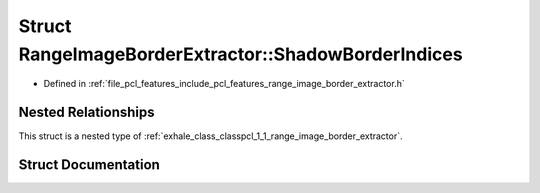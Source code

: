 .. _exhale_struct_structpcl_1_1_range_image_border_extractor_1_1_shadow_border_indices:

Struct RangeImageBorderExtractor::ShadowBorderIndices
=====================================================

- Defined in :ref:`file_pcl_features_include_pcl_features_range_image_border_extractor.h`


Nested Relationships
--------------------

This struct is a nested type of :ref:`exhale_class_classpcl_1_1_range_image_border_extractor`.


Struct Documentation
--------------------


.. doxygenstruct:: pcl::RangeImageBorderExtractor::ShadowBorderIndices
   :members:
   :protected-members:
   :undoc-members: